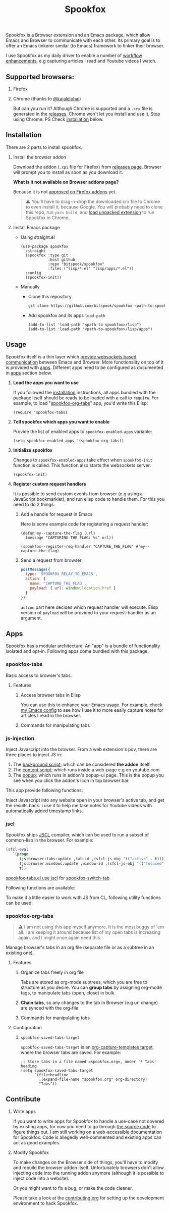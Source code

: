 #+title: Spookfox
#+tagline: Tinkerer's bridge between Emacs and Web Browsers
#+id: spookfox
#+source_code: https://github.com/bitspook/spookfox
#+issue_tracker: https://github.com/bitspook/spookfox/issues
#+languages: ["Emacs Lisp", "TypeScript", "Nix"]
#+updated_at: [2023-02-28 Tue]

#+name: oracle-spec
#+begin_src lisp :exports none
  (("an explorer"
    ("see it all" (:show :all))
    ("know more about Spookfox" (:show ("#explore"))))
   ("a developer"
    ("install Spookfox" (:show ("#outline-container-install")))
    ("use Spookfox" (:show ("#outline-container-use" "#outline-container-apps")))
    ("hack on Spookfox" (:show ("#outline-container-contribute")))))
#+end_src

#+name: saunf-claims
#+begin_src elisp :exports none
  (defun spookfox-uses-websockets ()
    (error "Not implemented."))

  (defun spookfox-has-linked-org-tabs-app ()
    (error "Not implemented."))

  (add-to-list '*saunf-claims* #'spookfox-uses-websockets)
  (add-to-list '*saunf-claims* #'spookfox-has-linked-org-tabs-app)
#+end_src

#+begin_src elisp :exports results :results none
  (defun spook--command-docs (file)
    "Return documentaiton for commands exported in FILE.
  A command is an `interactive' emacs-lisp function."
    (let  ((symbols (let ((file (expand-file-name file)))
                      (load-file file)
                      (alist-get file load-history nil nil 'equal)))
           (docs))
      (dolist (sym symbols)
        (when-let (((consp sym))
                   (func (cdr sym))
                   ((commandp func)))
          (push
           (format "- =%s=\n\n%s" func
                   (string-join
                    (mapcar
                     (lambda (s) (format "\t%s" s))
                     (string-lines (documentation func)))
                    "\n"))
           docs)))
      (string-join docs "\n")))

  (defmacro spook--func-doc (function-name)
    "Return documentation for FUNCTION-NAME.
    Returned string contain the function's name."
    `(format "- =%s=\n\n%s"
             (quote ,function-name)
             (string-replace
              "~/Documents/work/" ""
              (string-join
               (mapcar (lambda (s) (format "\t%s" s))
                       (string-lines (describe-function (function ,function-name))))
               "\n"))))
#+end_src

Spookfox is a Browser extension and an Emacs package, which allow Emacs and
Browser to communicate with each other. Its primary goal is to offer an Emacs
tinkerer similar (to Emacs) framework to tinker their browser.

I use Spookfox as my daily driver to enable a number of [[https://github.com/bitspook/spookmax.d][workflow enhancements]],
e.g capturing articles I read and Youtube videos I watch.

** Supported browsers:

1. Firefox
2. Chrome (thanks to [[https://github.com/kajalelohai][@kajalelohai]])

   But can you run it? Although Chrome is supported and a =.crx= file is
   generated in the [[https://github.com/bitspook/spookfox/releases/][releases]], Chrome won't let you install and use it. Stop
   using Chrome. PS Check [[#install][installation]] below.

** Installation
:PROPERTIES:
:CUSTOM_ID: install
:ID:       33c615ac-a136-4766-9fd8-481e3149b43b
:END:

There are 2 parts to install spookfox.

1. Install the browser addon

   Download the addon (=.xpi= file for Firefox) from [[https://github.com/bitspook/spookfox/releases/][releases page]]. Browser will
   prompt you to install as soon as you download it.

   *What is it not available on Browser addons page?*

   Because it is not [[https://addons.mozilla.org/en-US/firefox/addon/spookfox/][approved on Firefox addons]] yet.

   #+begin_quote
   ⚠️ You'll have to drag-n-drop the downloaded crx file to Chrome to even
   install it, because Google. You will probably need to clone this repo, run
   =yarn build=, and [[https://developer.chrome.com/docs/extensions/mv3/getstarted/development-basics/#load-unpacked][load unpacked extension]] to run Spookfox in Chrome.
   #+end_quote

2. Install Emacs package

   - Using straight.el

     #+begin_src elisp :eval never-export
       (use-package spookfox
         :straight
         (spookfox :type git
                   :host github
                   :repo "bitspook/spookfox"
                   :files ("lisp/*.el" "lisp/apps/*.el"))
         :config
         (spookfox-init))
     #+end_src

   - Manually

     - Clone this repository

       #+begin_src sh
         git clone https://github.com/bitspook/spookfox <path-to-spookfox>
       #+end_src

       #+RESULTS:

     - Add spookfox and its apps =load-path=

       #+begin_src elisp :eval never-export
         (add-to-list 'load-path "<path-to-spookfox>/lisp")
         (add-to-list 'load-path "<path-to-spookfox>/lisp/apps")
       #+end_src

** Usage
:PROPERTIES:
:CUSTOM_ID: use
:ID:       5242966e-58fb-4744-8349-c63773861934
:END:

Spookfox itself is a thin layer which [[saunf-claim:spookfox-uses-websockets][provide websockets based communication]]
between Emacs and Browser. More functionality on top of it is provided with
[[id:7c11ffa6-701d-48a0-ac3c-b839fd210951][apps]]. Different apps need to be configured as documented in [[id:7c11ffa6-701d-48a0-ac3c-b839fd210951][apps]] section below.

1. *Load the apps you want to use*

   If you followed the [[#install][installation]] instructions, all apps bundled with the
   package itself should be ready to be loaded with a call to =require=. For
   example, to load "[[saunf-claim:spookfox-has-linked-org-tabs-app][spookfox-org-tabs]]" app, you'd write this Elisp:

   #+begin_src elisp :eval never-export
     (require 'spookfox-tabs)
   #+end_src

2. *Tell spookfox which apps you want to enable*

   Provide the list of enabled apps to =spookfox-enabled-apps= variable:

   #+begin_src elisp :eval never-export
     (setq spookfox-enabled-apps '(spookfox-org-tabs))
   #+end_src

3. *Initialize spookfox*

   Changes to =spookfox-enabled-apps= take effect when =spookfox-init= function
   is called. This function also starts the websockets server.

   #+begin_src elisp :eval never-export
     (spookfox-init)
   #+end_src

4. *Register custom request handlers*

   It is possible to send custom events from browser (e.g using a JavaScript
   bookmarklet), and run elisp code to handle them. For this you need to do 2
   things:

   1. Add a handle for request in Emacs

      Here is some example code for registering a request handler:

      #+begin_src elisp
        (defun my--capture-the-flag (url)
          (message "CAPTURING THE FLAG: %s" url))

        (spookfox--register-req-handler "CAPTURE_THE_FLAG" #'my--capture-the-flag)
      #+end_src

   2. Send a request from browser

      #+begin_src js
        postMessage({
          type: 'SPOOKFOX_RELAY_TO_EMACS',
          action: {
            name: 'CAPTURE_THE_FLAG',
            payload: { url: window.location.href }
          }
        })
      #+end_src

      =action= part here decides which request handler will execute. Elisp
      version of =payload= will be provided to your request-handler as an
      argument.

** Apps
:PROPERTIES:
:ID:       7c11ffa6-701d-48a0-ac3c-b839fd210951
:CUSTOM_ID: apps
:END:

Spookfox has a modular architecture. An "app" is a bundle of functionality
isolated and opt-in. Following apps come bundled with this package.

#+begin_export html
<style>[role=doc-toc] li { margin-left: 2rem; }</style>
#+end_export

#+TOC: headlines 2 local

*** spookfox-tabs
:PROPERTIES:
:CUSTOM_ID: spookfox-tabs-app
:END:

Basic access to browser's tabs.

**** Features
:PROPERTIES:
:CUSTOM_ID: spookfox-tabs-features
:END:

1. Access browser tabs in Elisp

   You can use this to enhance your Emacs usage. For example, check [[https://github.com/bitspook/spookmax.d/blob/aae6c47e5def0f2bc113f22931ec27c62b5365b6/readme.org?plain=1#L1647-L1664][my Emacs config]] to
   see how I use it to more easily capture notes for articles I read in the browser.

2. Commands for manipulating tabs

   #+name: Commands exported by spookfox-tabs
   #+begin_src elisp :exports results :results raw
     (spook--command-docs "~/Documents/work/spookfox/lisp/apps/spookfox-tabs.el")
   #+end_src

*** js-injection
:PROPERTIES:
:CUSTOM_ID: js-injection-app
:END:

Inject Javascript into the browser. From a web extension's pov, there are three
places to inject JS in:

1. The [[https://developer.mozilla.org/en-US/docs/Mozilla/Add-ons/WebExtensions/Background_scripts][background script]]; which can be considered *the addon* itself.
2. The [[https://developer.mozilla.org/en-US/docs/Mozilla/Add-ons/WebExtensions/Content_scripts][content script]]; which runs inside a web-page e.g on youtube.com
3. The [[https://developer.mozilla.org/en-US/docs/Mozilla/Add-ons/WebExtensions/user_interface/Popups][popup]]; which runs in addon's popup-ui page. This is the popup you see
   when you click the addon's icon in top browser bar.

This app provide following functions:

#+begin_src elisp :exports results :results raw
  (spook--func-doc spookfox-eval-js-in-active-tab)
#+end_src

  Inject Javascript into any website open in your browser's active tab, and get
  the results back. I use it to help me take notes for Youtube videos with
  automatically added timestamp links.

#+begin_src elisp :exports results :results raw
  (spook--func-doc spookfox-js-injection-eval)
#+end_src

*** jscl
:PROPERTIES:
:CUSTOM_ID: jscl-app
:END:

Spookfox ships [[https://github.com/jscl-project/jscl][JSCL]] compiler, which can be used to run a subset of common-lisp
in the browser. For example:

#+begin_src emacs-lisp :exports code
  (sfcl-eval
     `(progn
        (js:browser:tabs:update ,tab-id ,(sfcl-js-obj '(("active" . t))))
        (js:browser:windows:update ,window-id ,(sfcl-js-obj '(("focused" . t))))
        t))
#+end_src

[[https://github.com/bitspook/spookfox/blob/fde29fcb95e1f7cfba52bcfa31417d3b2f6dbfb0/lisp/apps/spookfox-tabs.el#L66-L70][spookfox-tabs.el use jscl]] for [[https://github.com/bitspook/spookfox/blob/fde29fcb95e1f7cfba52bcfa31417d3b2f6dbfb0/lisp/apps/spookfox-tabs.el#L49][spookfox-switch-tab]]

Following functions are available:

#+begin_src elisp :exports results :results raw
  (spook--func-doc spookfox-jscl-eval)
#+end_src

To make it a little easier to work with JS from CL, following utility functions
can be used:

#+begin_src elisp :exports results :results raw
  (spook--func-doc spookfox-jscl-js-obj)
#+end_src

*** spookfox-org-tabs
:PROPERTIES:
:CUSTOM_ID: spookfox-org-tabs-app
:END:

#+begin_quote
⚠️ I am not using this app myself anymore. It is the most buggy of 'em all. I am
keeping it around because list of my open tabs is increasing again, and I might
once again need this.
#+end_quote

Manage browser's tabs in an org file (separate file or as a subtree in an
existing one).

**** Features
:PROPERTIES:
:CUSTOM_ID: spookfox-org-tabs-features
:END:

1. Organize tabs freely in org file

   Tabs are stored as org-mode subtrees, which you are free to structure as you
   desire. You can *group tabs* by assigning org-mode tags, to manipulate tabs
   (open, close) in bulk.

2. *Chain tabs*, so any changes to the tab in Browser (e.g url change) are
   synced with the org-file

3. Commands for manipulating tabs

   #+name: Exported Commands
   #+begin_src elisp :exports results :results raw
     (spook--command-docs "~/Documents/work/spookfox/lisp/apps/spookfox-org-tabs.el")
   #+end_src

**** Configuration
:PROPERTIES:
:CUSTOM_ID: spookfox-org-tabs-config
:END:

1. =spookfox-saved-tabs-target=

   =spookfox-saved-tabs-target= is an [[https://orgmode.org/manual/Template-elements.html][org-capture-templates target]], where the
   browser tabs are saved. For example:

   #+begin_src elisp :eval never-export
     ;; Store tabs in a file named =spookfox.org=, under '* Tabs' heading
     (setq spookfox-saved-tabs-target
           `(file+headline
             ,(expand-file-name "spookfox.org" org-directory)
             "Tabs"))
   #+end_src

** Contribute
:PROPERTIES:
:CUSTOM_ID: contribute
:END:

1. Write apps

   If you want to write apps for Spookfox to handle a use-case not covered by
   existing apps, for now you need to go through [[https://github.com/bitspook/spookfox][the source code]] to figure
   things out. I am still working on a web-accessible documentation for
   Spookfox. Code is allegedly well-commented and existing apps can act as good
   examples.

2. Modify Spookfox

   To make changes on the Browser side of things, you'll have to modify and
   rebuild the browser addon itself. Unfortunately browsers don't allow
   injecting code into the running addon anymore (although it is possible to
   inject code into a website).

   Or you might want to fix a bug, or make the code cleaner.

   Please take a look at the [[https://github.com/bitspook/spookfox/blob/master/contributing.org][contributing.org]] for setting up the development
   environment to hack Spookfox.
